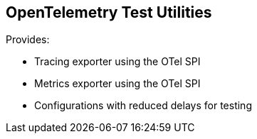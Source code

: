 == OpenTelemetry Test Utilities

Provides:

* Tracing exporter using the OTel SPI
* Metrics exporter using the OTel SPI
* Configurations with reduced delays for testing